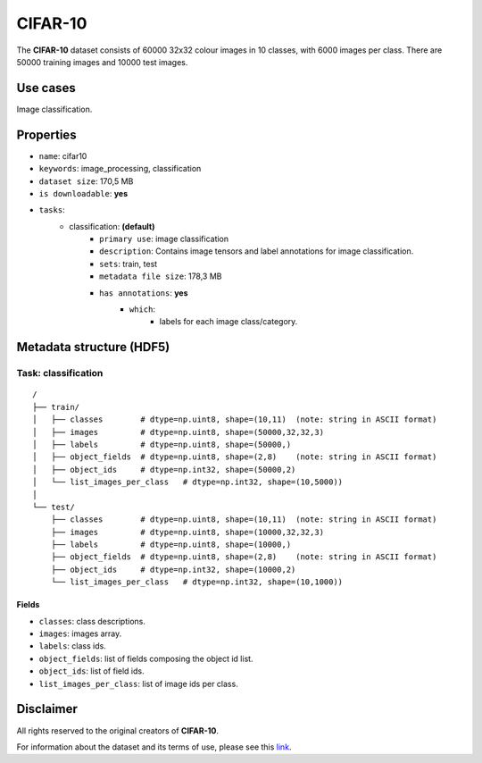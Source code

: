 .. _cifar_10_readme:

========
CIFAR-10
========

The **CIFAR-10** dataset consists of 60000 32x32 colour images in 10 classes,
with 6000 images per class. There are 50000 training images and 10000 test images.


Use cases
=========

Image classification.


Properties
==========

- ``name``: cifar10
- ``keywords``: image_processing, classification
- ``dataset size``: 170,5 MB
- ``is downloadable``: **yes**
- ``tasks``:
    - classification: **(default)**
        - ``primary use``: image classification
        - ``description``: Contains image tensors and label annotations for image classification.
        - ``sets``: train, test
        - ``metadata file size``: 178,3 MB
        - ``has annotations``: **yes**
            - ``which``:
                - labels for each image class/category.


Metadata structure (HDF5)
=========================

Task: classification
--------------------

::

    /
    ├── train/
    │   ├── classes        # dtype=np.uint8, shape=(10,11)  (note: string in ASCII format)
    │   ├── images         # dtype=np.uint8, shape=(50000,32,32,3)
    │   ├── labels         # dtype=np.uint8, shape=(50000,)
    │   ├── object_fields  # dtype=np.uint8, shape=(2,8)    (note: string in ASCII format)
    │   ├── object_ids     # dtype=np.int32, shape=(50000,2)
    │   └── list_images_per_class   # dtype=np.int32, shape=(10,5000))
    │
    └── test/
        ├── classes        # dtype=np.uint8, shape=(10,11)  (note: string in ASCII format)
        ├── images         # dtype=np.uint8, shape=(10000,32,32,3)
        ├── labels         # dtype=np.uint8, shape=(10000,)
        ├── object_fields  # dtype=np.uint8, shape=(2,8)    (note: string in ASCII format)
        ├── object_ids     # dtype=np.int32, shape=(10000,2)
        └── list_images_per_class   # dtype=np.int32, shape=(10,1000))


Fields
^^^^^^

- ``classes``: class descriptions.
- ``images``: images array.
- ``labels``: class ids.
- ``object_fields``: list of fields composing the object id list.
- ``object_ids``: list of field ids.
- ``list_images_per_class``: list of image ids per class.


Disclaimer
==========

All rights reserved to the original creators of **CIFAR-10**.

For information about the dataset and its terms of use, please see this `link <https://www.cs.toronto.edu/~kriz/cifar.html>`_.